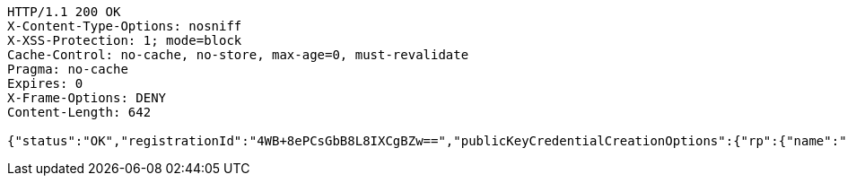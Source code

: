 [source,http,options="nowrap"]
----
HTTP/1.1 200 OK
X-Content-Type-Options: nosniff
X-XSS-Protection: 1; mode=block
Cache-Control: no-cache, no-store, max-age=0, must-revalidate
Pragma: no-cache
Expires: 0
X-Frame-Options: DENY
Content-Length: 642

{"status":"OK","registrationId":"4WB+8ePCsGbB8L8IXCgBZw==","publicKeyCredentialCreationOptions":{"rp":{"name":"localhost","id":"localhost","icon":{"empty":false,"present":true}},"user":{"name":"junit","displayName":"junit","id":"AAAAAAAAAAI","icon":{"empty":true,"present":false}},"challenge":"4IqqpcDPsBKDmLTuCqI2uBHJwyHE1ZHAmXGDTXxon_c","pubKeyCredParams":[{"alg":-7,"type":"public-key"},{"alg":-8,"type":"public-key"},{"alg":-257,"type":"public-key"}],"timeout":{"empty":true,"present":false},"excludeCredentials":{"empty":false,"present":true},"authenticatorSelection":{"empty":true,"present":false},"attestation":"none","extensions":{}}}
----